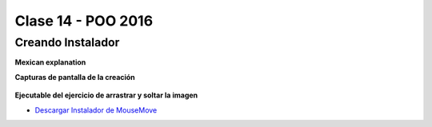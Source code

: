 .. -*- coding: utf-8 -*-

.. _rcs_subversion:

Clase 14 - POO 2016
===================

Creando Instalador
^^^^^^^^^^^^^^^^^^

**Mexican explanation**

|ImageLink|_ 

.. |ImageLink| image:: /images/clase14/mexicano.gif
.. _ImageLink: https://www.youtube.com/watch?v=rr6G7GU52Wc

**Capturas de pantalla de la creación**

.. figure:: images/clase14/CrearInstalador.gif

**Ejecutable del ejercicio de arrastrar y soltar la imagen**

- `Descargar Instalador de MouseMove <https://drive.google.com/file/d/0B3bNJFNPgLHnc3ota21TVVBKb0k/view?usp=sharing>`_






